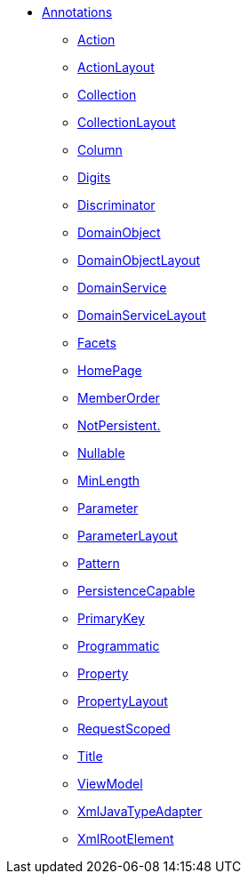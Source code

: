 


* xref:refguide:applib-ant:about.adoc[Annotations]

** xref:system:generated:index/applib/annotation/Action.adoc[Action]
** xref:system:generated:index/applib/annotation/ActionLayout.adoc[ActionLayout]
** xref:system:generated:index/applib/annotation/Collection.adoc[Collection]
** xref:system:generated:index/applib/annotation/CollectionLayout.adoc[CollectionLayout]
** xref:refguide:applib-ant:Column.adoc[Column]
** xref:refguide:applib-ant:Digits.adoc[Digits]
** xref:refguide:applib-ant:Discriminator.adoc[Discriminator]
** xref:system:generated:index/applib/annotation/DomainObject.adoc[DomainObject]
** xref:system:generated:index/applib/annotation/DomainObjectLayout.adoc[DomainObjectLayout]
** xref:system:generated:index/applib/annotation/DomainService.adoc[DomainService]
** xref:system:generated:index/applib/annotation/DomainServiceLayout.adoc[DomainServiceLayout]
** xref:system:generated:index/applib/annotation/Facets.adoc[Facets]
** xref:system:generated:index/applib/annotation/HomePage.adoc[HomePage]
** xref:system:generated:index/applib/annotation/MemberOrder.adoc[MemberOrder]
** xref:refguide:applib-ant:NotPersistent.adoc[NotPersistent.]
** xref:refguide:applib-ant:Nullable.adoc[Nullable]
** xref:system:generated:index/applib/annotation/MinLength.adoc[MinLength]
** xref:system:generated:index/applib/annotation/Parameter.adoc[Parameter]
** xref:system:generated:index/applib/annotation/ParameterLayout.adoc[ParameterLayout]
** xref:refguide:applib-ant:Pattern.adoc[Pattern]
** xref:refguide:applib-ant:PersistenceCapable.adoc[PersistenceCapable]
** xref:refguide:applib-ant:PrimaryKey.adoc[PrimaryKey]
** xref:system:generated:index/applib/annotation/Programmatic.adoc[Programmatic]
** xref:system:generated:index/applib/annotation/Property.adoc[Property]
** xref:system:generated:index/applib/annotation/PropertyLayout.adoc[PropertyLayout]
** xref:system:generated:index/applib/annotation/InteractionScope.adoc[RequestScoped]
** xref:system:generated:index/applib/annotation/Title.adoc[Title]
** xref:refguide:applib-ant:ViewModel.adoc[ViewModel]
** xref:refguide:applib-ant:XmlJavaTypeAdapter.adoc[XmlJavaTypeAdapter]
** xref:refguide:applib-ant:XmlRootElement.adoc[XmlRootElement]

